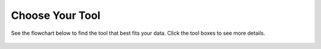 Choose Your Tool
================

See the flowchart below to find the tool that best fits your data. Click the tool boxes to see more details.

.. figure:: https://github.com/pachterlab/biophysics/raw/main/docs/source/figures/choosetool.drawio.svg
   :width: 100%

